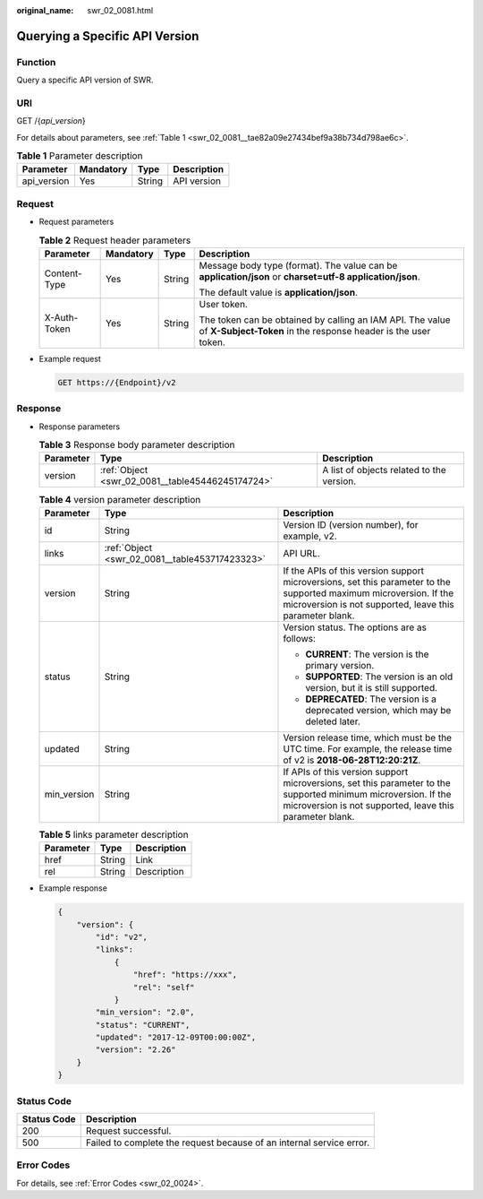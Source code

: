 :original_name: swr_02_0081.html

.. _swr_02_0081:

Querying a Specific API Version
===============================

Function
--------

Query a specific API version of SWR.

URI
---

GET /{*api_version*}

For details about parameters, see :ref:`Table 1 <swr_02_0081__tae82a09e27434bef9a38b734d798ae6c>`.

.. _swr_02_0081__tae82a09e27434bef9a38b734d798ae6c:

.. table:: **Table 1** Parameter description

   =========== ========= ====== ===========
   Parameter   Mandatory Type   Description
   =========== ========= ====== ===========
   api_version Yes       String API version
   =========== ========= ====== ===========

Request
-------

-  Request parameters

   .. table:: **Table 2** Request header parameters

      +-----------------+-----------------+-----------------+-----------------------------------------------------------------------------------------------------------------------------+
      | Parameter       | Mandatory       | Type            | Description                                                                                                                 |
      +=================+=================+=================+=============================================================================================================================+
      | Content-Type    | Yes             | String          | Message body type (format). The value can be **application/json** or **charset=utf-8 application/json**.                    |
      |                 |                 |                 |                                                                                                                             |
      |                 |                 |                 | The default value is **application/json**.                                                                                  |
      +-----------------+-----------------+-----------------+-----------------------------------------------------------------------------------------------------------------------------+
      | X-Auth-Token    | Yes             | String          | User token.                                                                                                                 |
      |                 |                 |                 |                                                                                                                             |
      |                 |                 |                 | The token can be obtained by calling an IAM API. The value of **X-Subject-Token** in the response header is the user token. |
      +-----------------+-----------------+-----------------+-----------------------------------------------------------------------------------------------------------------------------+

-  Example request

   .. code-block:: text

      GET https://{Endpoint}/v2

Response
--------

-  Response parameters

   .. table:: **Table 3** Response body parameter description

      +-----------+--------------------------------------------------+-------------------------------------------+
      | Parameter | Type                                             | Description                               |
      +===========+==================================================+===========================================+
      | version   | :ref:`Object <swr_02_0081__table45446245174724>` | A list of objects related to the version. |
      +-----------+--------------------------------------------------+-------------------------------------------+

   .. _swr_02_0081__table45446245174724:

   .. table:: **Table 4** version parameter description

      +-----------------------+------------------------------------------------+--------------------------------------------------------------------------------------------------------------------------------------------------------------------------------+
      | Parameter             | Type                                           | Description                                                                                                                                                                    |
      +=======================+================================================+================================================================================================================================================================================+
      | id                    | String                                         | Version ID (version number), for example, v2.                                                                                                                                  |
      +-----------------------+------------------------------------------------+--------------------------------------------------------------------------------------------------------------------------------------------------------------------------------+
      | links                 | :ref:`Object <swr_02_0081__table453717423323>` | API URL.                                                                                                                                                                       |
      +-----------------------+------------------------------------------------+--------------------------------------------------------------------------------------------------------------------------------------------------------------------------------+
      | version               | String                                         | If the APIs of this version support microversions, set this parameter to the supported maximum microversion. If the microversion is not supported, leave this parameter blank. |
      +-----------------------+------------------------------------------------+--------------------------------------------------------------------------------------------------------------------------------------------------------------------------------+
      | status                | String                                         | Version status. The options are as follows:                                                                                                                                    |
      |                       |                                                |                                                                                                                                                                                |
      |                       |                                                | -  **CURRENT**: The version is the primary version.                                                                                                                            |
      |                       |                                                | -  **SUPPORTED**: The version is an old version, but it is still supported.                                                                                                    |
      |                       |                                                | -  **DEPRECATED**: The version is a deprecated version, which may be deleted later.                                                                                            |
      +-----------------------+------------------------------------------------+--------------------------------------------------------------------------------------------------------------------------------------------------------------------------------+
      | updated               | String                                         | Version release time, which must be the UTC time. For example, the release time of v2 is **2018-06-28T12:20:21Z**.                                                             |
      +-----------------------+------------------------------------------------+--------------------------------------------------------------------------------------------------------------------------------------------------------------------------------+
      | min_version           | String                                         | If APIs of this version support microversions, set this parameter to the supported minimum microversion. If the microversion is not supported, leave this parameter blank.     |
      +-----------------------+------------------------------------------------+--------------------------------------------------------------------------------------------------------------------------------------------------------------------------------+

   .. _swr_02_0081__table453717423323:

   .. table:: **Table 5** links parameter description

      ========= ====== ===========
      Parameter Type   Description
      ========= ====== ===========
      href      String Link
      rel       String Description
      ========= ====== ===========

-  Example response

   .. code-block::

      {
          "version": {
              "id": "v2",
              "links":
                  {
                      "href": "https://xxx",
                      "rel": "self"
                  }
              "min_version": "2.0",
              "status": "CURRENT",
              "updated": "2017-12-09T00:00:00Z",
              "version": "2.26"
          }
      }

Status Code
-----------

+-------------+----------------------------------------------------------------------+
| Status Code | Description                                                          |
+=============+======================================================================+
| 200         | Request successful.                                                  |
+-------------+----------------------------------------------------------------------+
| 500         | Failed to complete the request because of an internal service error. |
+-------------+----------------------------------------------------------------------+

Error Codes
-----------

For details, see :ref:`Error Codes <swr_02_0024>`.
